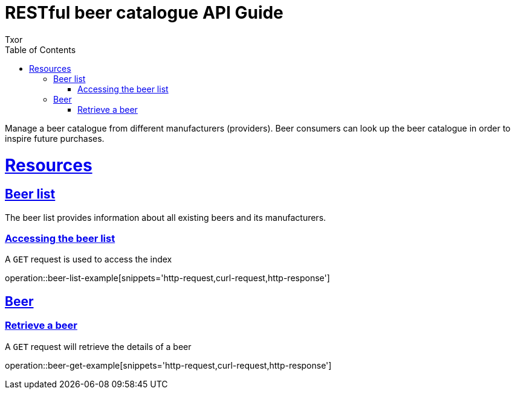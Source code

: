 = RESTful beer catalogue API Guide
Txor;
:doctype: book
:icons: font
:source-highlighter: highlightjs
:toc: left
:toclevels: 4
:sectlinks:

Manage a beer catalogue from different manufacturers (providers).
Beer consumers can look up the beer catalogue in order to inspire future purchases.

[[resources]]
= Resources

[[resources_beers]]
== Beer list

The beer list provides information about all existing beers and its manufacturers.

[[resources_beers_access]]
=== Accessing the beer list

A `GET` request is used to access the index

operation::beer-list-example[snippets='http-request,curl-request,http-response']

[[resources_beer]]
== Beer

[[resources_beer_retrieve]]
=== Retrieve a beer

A `GET` request will retrieve the details of a beer

operation::beer-get-example[snippets='http-request,curl-request,http-response']
